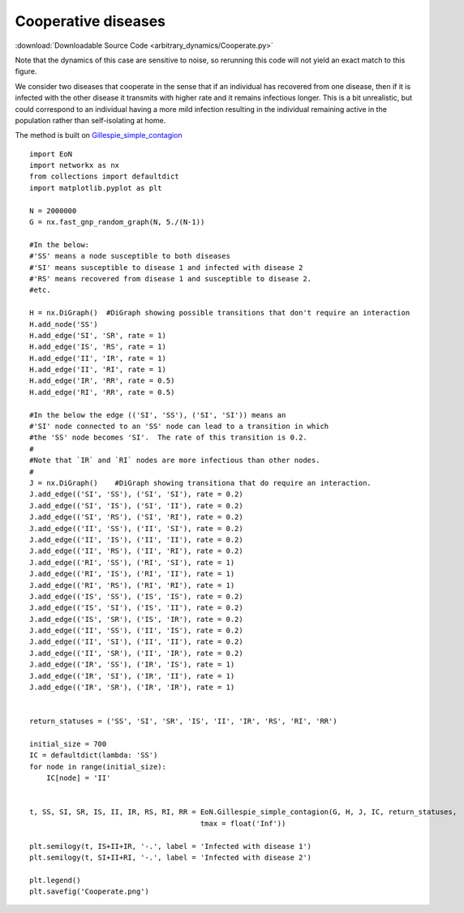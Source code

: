 Cooperative diseases
--------------------

:download:`Downloadable Source Code <arbitrary_dynamics/Cooperate.py>` 

Note that the dynamics of this case are sensitive to noise, so rerunning this
code will not yield an exact match to this figure.

.. image:: arbitrary_dynamics/Cooperate.png
    :width: 80 %


We consider two diseases that cooperate in the sense that if an individual has
recovered from one disease, then if it is infected with the other disease it
transmits with higher rate and it remains infectious longer.  This is a bit
unrealistic, but could correspond to an individual having a more mild infection
resulting in the individual remaining active in the population rather than
self-isolating at home.

The method is built on `Gillespie_simple_contagion <../functions/EoN.Gillespie_simple_contagion.html#EoN.Gillespie_simple_contagion>`_

::

    import EoN
    import networkx as nx
    from collections import defaultdict
    import matplotlib.pyplot as plt
    
    N = 2000000
    G = nx.fast_gnp_random_graph(N, 5./(N-1))
    
    #In the below:
    #'SS' means a node susceptible to both diseases
    #'SI' means susceptible to disease 1 and infected with disease 2
    #'RS' means recovered from disease 1 and susceptible to disease 2.
    #etc.
    
    H = nx.DiGraph()  #DiGraph showing possible transitions that don't require an interaction
    H.add_node('SS')  
    H.add_edge('SI', 'SR', rate = 1)
    H.add_edge('IS', 'RS', rate = 1)
    H.add_edge('II', 'IR', rate = 1)
    H.add_edge('II', 'RI', rate = 1)
    H.add_edge('IR', 'RR', rate = 0.5)
    H.add_edge('RI', 'RR', rate = 0.5)
    
    #In the below the edge (('SI', 'SS'), ('SI', 'SI')) means an
    #'SI' node connected to an 'SS' node can lead to a transition in which
    #the 'SS' node becomes 'SI'.  The rate of this transition is 0.2.
    #
    #Note that `IR` and `RI` nodes are more infectious than other nodes.
    #
    J = nx.DiGraph()    #DiGraph showing transitiona that do require an interaction.
    J.add_edge(('SI', 'SS'), ('SI', 'SI'), rate = 0.2)
    J.add_edge(('SI', 'IS'), ('SI', 'II'), rate = 0.2)
    J.add_edge(('SI', 'RS'), ('SI', 'RI'), rate = 0.2)
    J.add_edge(('II', 'SS'), ('II', 'SI'), rate = 0.2)
    J.add_edge(('II', 'IS'), ('II', 'II'), rate = 0.2)
    J.add_edge(('II', 'RS'), ('II', 'RI'), rate = 0.2)
    J.add_edge(('RI', 'SS'), ('RI', 'SI'), rate = 1)
    J.add_edge(('RI', 'IS'), ('RI', 'II'), rate = 1)
    J.add_edge(('RI', 'RS'), ('RI', 'RI'), rate = 1)
    J.add_edge(('IS', 'SS'), ('IS', 'IS'), rate = 0.2)
    J.add_edge(('IS', 'SI'), ('IS', 'II'), rate = 0.2)
    J.add_edge(('IS', 'SR'), ('IS', 'IR'), rate = 0.2)
    J.add_edge(('II', 'SS'), ('II', 'IS'), rate = 0.2)
    J.add_edge(('II', 'SI'), ('II', 'II'), rate = 0.2)
    J.add_edge(('II', 'SR'), ('II', 'IR'), rate = 0.2)
    J.add_edge(('IR', 'SS'), ('IR', 'IS'), rate = 1)
    J.add_edge(('IR', 'SI'), ('IR', 'II'), rate = 1)
    J.add_edge(('IR', 'SR'), ('IR', 'IR'), rate = 1)
    
    
    return_statuses = ('SS', 'SI', 'SR', 'IS', 'II', 'IR', 'RS', 'RI', 'RR')
    
    initial_size = 700
    IC = defaultdict(lambda: 'SS')
    for node in range(initial_size):
        IC[node] = 'II'
    
    
    t, SS, SI, SR, IS, II, IR, RS, RI, RR = EoN.Gillespie_simple_contagion(G, H, J, IC, return_statuses, 
                                            tmax = float('Inf'))    
    
    plt.semilogy(t, IS+II+IR, '-.', label = 'Infected with disease 1')
    plt.semilogy(t, SI+II+RI, '-.', label = 'Infected with disease 2') 
    
    plt.legend()
    plt.savefig('Cooperate.png')